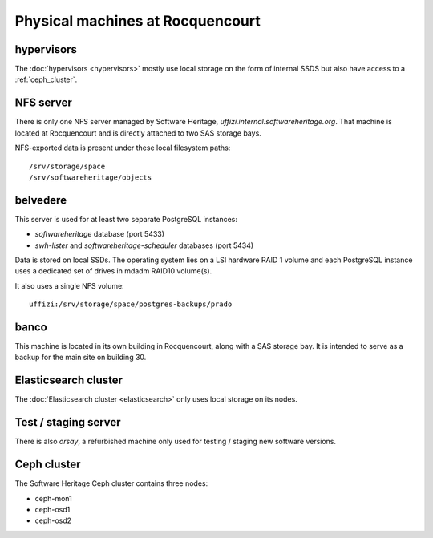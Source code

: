 Physical machines at Rocquencourt
=================================

hypervisors
-----------

The :doc:`hypervisors <hypervisors>` mostly use local storage on the form of internal
SSDS but also have access to a :ref:`ceph_cluster`.

NFS server
----------

There is only one NFS server managed by Software Heritage, *uffizi.internal.softwareheritage.org*.
That machine is located at Rocquencourt and is directly attached to two SAS storage bays.

NFS-exported data is present under these local filesystem paths::

/srv/storage/space
/srv/softwareheritage/objects

belvedere
---------

This server is used for at least two separate PostgreSQL instances:

- *softwareheritage* database (port 5433)
- *swh-lister* and *softwareheritage-scheduler* databases (port 5434)

Data is stored on local SSDs. The operating system lies on a LSI hardware RAID 1 volume and
each PostgreSQL instance uses a dedicated set of drives in mdadm RAID10 volume(s).

It also uses a single NFS volume::

  uffizi:/srv/storage/space/postgres-backups/prado

banco
-----

This machine is located in its own building in Rocquencourt, along
with a SAS storage bay.
It is intended to serve as a backup for the main site on building 30.

Elasticsearch cluster
---------------------

The :doc:`Elasticsearch cluster <elasticsearch>` only uses local storage on
its nodes.

Test / staging server
---------------------

There is also *orsay*, a refurbished machine only used for testing / staging
new software versions.

.. _ceph_cluster:

Ceph cluster
------------

The Software Heritage Ceph cluster contains three nodes:

- ceph-mon1
- ceph-osd1
- ceph-osd2
